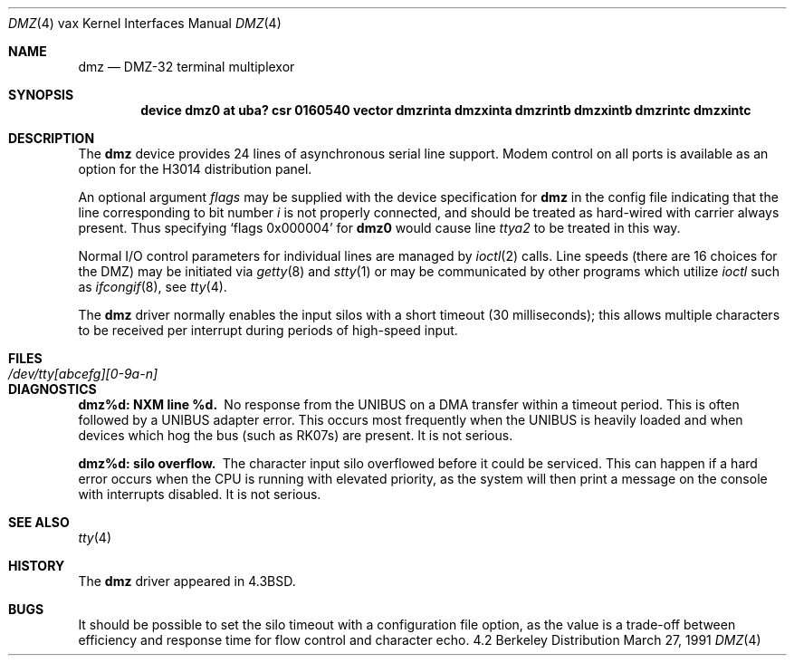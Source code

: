.\"	$OpenBSD: dmz.4,v 1.2 1996/03/29 10:16:42 niklas Exp $
.\"	$NetBSD: dmz.4,v 1.3 1996/03/03 17:13:26 thorpej Exp $
.\"
.\" Copyright (c) 1983, 1991 Regents of the University of California.
.\" All rights reserved.
.\"
.\" Redistribution and use in source and binary forms, with or without
.\" modification, are permitted provided that the following conditions
.\" are met:
.\" 1. Redistributions of source code must retain the above copyright
.\"    notice, this list of conditions and the following disclaimer.
.\" 2. Redistributions in binary form must reproduce the above copyright
.\"    notice, this list of conditions and the following disclaimer in the
.\"    documentation and/or other materials provided with the distribution.
.\" 3. All advertising materials mentioning features or use of this software
.\"    must display the following acknowledgement:
.\"	This product includes software developed by the University of
.\"	California, Berkeley and its contributors.
.\" 4. Neither the name of the University nor the names of its contributors
.\"    may be used to endorse or promote products derived from this software
.\"    without specific prior written permission.
.\"
.\" THIS SOFTWARE IS PROVIDED BY THE REGENTS AND CONTRIBUTORS ``AS IS'' AND
.\" ANY EXPRESS OR IMPLIED WARRANTIES, INCLUDING, BUT NOT LIMITED TO, THE
.\" IMPLIED WARRANTIES OF MERCHANTABILITY AND FITNESS FOR A PARTICULAR PURPOSE
.\" ARE DISCLAIMED.  IN NO EVENT SHALL THE REGENTS OR CONTRIBUTORS BE LIABLE
.\" FOR ANY DIRECT, INDIRECT, INCIDENTAL, SPECIAL, EXEMPLARY, OR CONSEQUENTIAL
.\" DAMAGES (INCLUDING, BUT NOT LIMITED TO, PROCUREMENT OF SUBSTITUTE GOODS
.\" OR SERVICES; LOSS OF USE, DATA, OR PROFITS; OR BUSINESS INTERRUPTION)
.\" HOWEVER CAUSED AND ON ANY THEORY OF LIABILITY, WHETHER IN CONTRACT, STRICT
.\" LIABILITY, OR TORT (INCLUDING NEGLIGENCE OR OTHERWISE) ARISING IN ANY WAY
.\" OUT OF THE USE OF THIS SOFTWARE, EVEN IF ADVISED OF THE POSSIBILITY OF
.\" SUCH DAMAGE.
.\"
.\"     from: @(#)dmz.4	6.4 (Berkeley) 3/27/91
.\"
.Dd March 27, 1991
.Dt DMZ 4 vax
.Os BSD 4.2
.Sh NAME
.Nm dmz
.Nd
.Tn DMZ-32
terminal multiplexor
.Sh SYNOPSIS
.Cd "device dmz0 at uba? csr 0160540" "vector dmzrinta dmzxinta dmzrintb dmzxintb dmzrintc dmzxintc"
.Sh DESCRIPTION
The 
.Nm dmz
device provides 24 lines of asynchronous serial line support.
Modem control on all ports is available
as an option for the H3014 distribution panel.
.Pp
An optional argument
.Ar flags
may be supplied with the device specification for
.Nm dmz
in the config file indicating
that the line corresponding to
bit number
.Ar i
is not properly
connected, and should be treated as hard-wired with carrier
always present.  Thus specifying
.Ql flags 0x000004
for
.Li dmz0
would cause line
.Pa ttya2
to be treated in this way.
.Pp
Normal
.Tn I/O
control parameters for individual lines are managed by
.Xr ioctl 2
calls.
Line speeds (there are 16 choices for the
.Tn DMZ )
may be initiated via
.Xr getty 8
and
.Xr stty 1
or may be communicated by other programs which
utilize
.Xr ioctl
such as
.Xr ifcongif 8 ,
see
.Xr tty 4  .
.Pp
The
.Nm dmz
driver normally enables the input silos with a short timeout
(30 milliseconds); this allows multiple characters to be received
per interrupt during periods of high-speed input.
.Sh FILES
.Bl -tag -width /dev/tty[abcefg][0-9a-n] -compact
.It Pa /dev/tty[abcefg][0-9a-n]
.El
.Sh DIAGNOSTICS
.Bl -diag
.It dmz%d: NXM line %d.
No response from the
.Tn UNIBUS
on a
.Tn DMA
transfer
within a timeout period.  This is often followed by a
.Tn UNIBUS
adapter
error.  This occurs most frequently when the
.Tn UNIBUS
is heavily loaded
and when devices which hog the bus (such as
.Tn RK07 Ns s )
are present.
It is not serious.
.Pp
.It dmz%d: silo overflow.
The character input silo overflowed
before it could be serviced.  This can happen if a hard error occurs
when the
.Tn CPU
is running with elevated priority, as the system will
then print a message on the console with interrupts disabled.
It is not serious.
.El
.Sh SEE ALSO
.Xr tty 4
.Sh HISTORY
The
.Nm
driver appeared in
.Bx 4.3 .
.Sh BUGS
It should be possible to set the silo timeout with a configuration file option,
as the value is a trade-off between efficiency and response time for flow
control and character echo.
